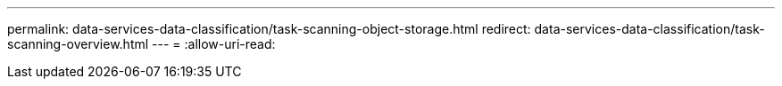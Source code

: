 ---
permalink: data-services-data-classification/task-scanning-object-storage.html 
redirect: data-services-data-classification/task-scanning-overview.html 
---
= 
:allow-uri-read: 


